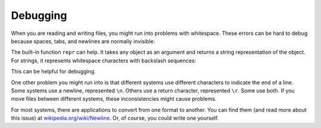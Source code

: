 Debugging
---------

When you are reading and writing files, you might run into problems with
whitespace. These errors can be hard to debug because spaces, tabs, and
newlines are normally invisible:

.. activecode:: fileWhiteSpace
    :caption: Printing using tabs and newlines

    s = '1 2\t 3\n 4'
    print(s)

The built-in function ``repr`` can help. It takes any object as
an argument and returns a string representation of the object. For
strings, it represents whitespace characters with backslash sequences:

.. activecode:: fileRepr
    :caption: Printing using repr

    s = '1 2\t 3\n 4'
    print(repr(s))


This can be helpful for debugging.

.. fillintheblank:: fileDebugFITBrepr

    The ``repr`` function takes an object as an argument and returns what type of representation of the object?

    - :[Ss]tring: The repr function takes an object as an argument and returns a string representation of the object.
      :.*: Try again.

One other problem you might run into is that different systems use
different characters to indicate the end of a line. Some systems use a
newline, represented ``\n``. Others use a return character, represented
``\r``. Some use both. If you move files between different systems, these
inconsistencies might cause problems.

.. mchoice:: fileDebugMCreturn
    :practice: T
    :multiple_answers:
    :answer_a: \n
    :answer_b: \t
    :answer_c: \r
    :answer_d: \'
    :correct: a,c
    :feedback_a: This is the symbol for a newline.
    :feedback_b: This is the symbol for a tab.
    :feedback_c: This is the symbol for the return character.
    :feedback_d: This is the symbol for the ' character in a string.

    Which of the following symbols create newlines, or returns, in files? Select all that apply.

For most systems, there are applications to convert from one format to
another. You can find them (and read more about this issue) at
`wikipedia.org/wiki/Newline <wikipedia.org/wiki/Newline>`_. Or, of course,
you could write one yourself.
